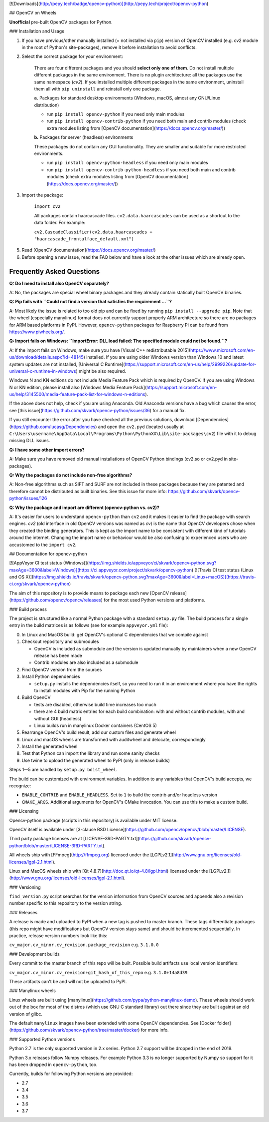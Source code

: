 [![Downloads](http://pepy.tech/badge/opencv-python)](http://pepy.tech/project/opencv-python)

## OpenCV on Wheels

**Unofficial** pre-built OpenCV packages for Python.

### Installation and Usage

1. If you have previous/other manually installed (= not installed via ``pip``) version of OpenCV installed (e.g. cv2 module in the root of Python's site-packages), remove it before installation to avoid conflicts.
2. Select the correct package for your environment:

    There are four different packages and you should **select only one of them**. Do not install multiple different packages in the same environment. There is no plugin architecture: all the packages use the same namespace (`cv2`). If you installed multiple different packages in the same environment, uninstall them all with ``pip uninstall`` and reinstall only one package.

    **a.** Packages for standard desktop environments (Windows, macOS, almost any GNU/Linux distribution)

    - run ``pip install opencv-python`` if you need only main modules
    - run ``pip install opencv-contrib-python`` if you need both main and contrib modules (check extra modules listing from [OpenCV documentation](https://docs.opencv.org/master/))

    **b.** Packages for server (headless) environments

    These packages do not contain any GUI functionality. They are smaller and suitable for more restricted environments.

    - run ``pip install opencv-python-headless`` if you need only main modules
    - run ``pip install opencv-contrib-python-headless`` if you need both main and contrib modules (check extra modules listing from [OpenCV documentation](https://docs.opencv.org/master/))

3. Import the package:

    ``import cv2``

    All packages contain haarcascade files. ``cv2.data.haarcascades`` can be used as a shortcut to the data folder. For example:

    ``cv2.CascadeClassifier(cv2.data.haarcascades + "haarcascade_frontalface_default.xml")``

5. Read [OpenCV documentation](https://docs.opencv.org/master/)

6. Before opening a new issue, read the FAQ below and have a look at the other issues which are already open.

Frequently Asked Questions
--------------------------

**Q: Do I need to install also OpenCV separately?**

A: No, the packages are special wheel binary packages and they already contain statically built OpenCV binaries.

**Q: Pip fails with ``Could not find a version that satisfies the requirement ...``?**

A: Most likely the issue is related to too old pip and can be fixed by running ``pip install --upgrade pip``. Note that the wheel (especially manylinux) format does not currently support properly ARM architecture so there are no packages for ARM based platforms in PyPI. However, ``opencv-python`` packages for Raspberry Pi can be found from https://www.piwheels.org/.

**Q: Import fails on Windows: ``ImportError: DLL load failed: The specified module could not be found.``?**

A: If the import fails on Windows, make sure you have [Visual C++ redistributable 2015](https://www.microsoft.com/en-us/download/details.aspx?id=48145) installed. If you are using older Windows version than Windows 10 and latest system updates are not installed, [Universal C Runtime](https://support.microsoft.com/en-us/help/2999226/update-for-universal-c-runtime-in-windows) might be also required.

Windows N and KN editions do not include Media Feature Pack which is required by OpenCV. If you are using Windows N or KN edition, please install also [Windows Media Feature Pack](https://support.microsoft.com/en-us/help/3145500/media-feature-pack-list-for-windows-n-editions).

If the above does not help, check if you are using Anaconda. Old Anaconda versions have a bug which causes the error, see [this issue](https://github.com/skvark/opencv-python/issues/36) for a manual fix.

If you still encounter the error after you have checked all the previous solutions, download [Dependencies](https://github.com/lucasg/Dependencies) and open the ``cv2.pyd`` (located usually at ``C:\Users\username\AppData\Local\Programs\Python\PythonXX\Lib\site-packages\cv2``) file with it to debug missing DLL issues.

**Q: I have some other import errors?**

A: Make sure you have removed old manual installations of OpenCV Python bindings (cv2.so or cv2.pyd in site-packages).

**Q: Why the packages do not include non-free algorithms?**

A: Non-free algorithms such as SIFT and SURF are not included in these packages because they are patented and therefore cannot be distributed as built binaries. See this issue for more info: https://github.com/skvark/opencv-python/issues/126

**Q: Why the package and import are different (opencv-python vs. cv2)?**

A: It's easier for users to understand ``opencv-python`` than ``cv2`` and it makes it easier to find the package with search engines. `cv2` (old interface in old OpenCV versions was named as `cv`) is the name that OpenCV developers chose when they created the binding generators. This is kept as the import name to be consistent with different kind of tutorials around the internet. Changing the import name or behaviour would be also confusing to experienced users who are accustomed to the ``import cv2``.

## Documentation for opencv-python

[![AppVeyor CI test status (Windows)](https://img.shields.io/appveyor/ci/skvark/opencv-python.svg?maxAge=3600&label=Windows)](https://ci.appveyor.com/project/skvark/opencv-python)
[![Travis CI test status (Linux and OS X)](https://img.shields.io/travis/skvark/opencv-python.svg?maxAge=3600&label=Linux+macOS)](https://travis-ci.org/skvark/opencv-python)

The aim of this repository is to provide means to package each new [OpenCV release](https://github.com/opencv/opencv/releases) for the most used Python versions and platforms.

### Build process

The project is structured like a normal Python package with a standard ``setup.py`` file.
The build process for a single entry in the build matrices is as follows (see for example ``appveyor.yml`` file):

0. In Linux and MacOS build: get OpenCV's optional C dependencies that we compile against

1. Checkout repository and submodules

   -  OpenCV is included as submodule and the version is updated
      manually by maintainers when a new OpenCV release has been made
   -  Contrib modules are also included as a submodule

2. Find OpenCV version from the sources
3. Install Python dependencies

   - ``setup.py`` installs the dependencies itself, so you need to run it in an environment
     where you have the rights to install modules with Pip for the running Python

4. Build OpenCV

   -  tests are disabled, otherwise build time increases too much
   -  there are 4 build matrix entries for each build combination: with and without contrib modules, with and without GUI (headless)
   -  Linux builds run in manylinux Docker containers (CentOS 5)

5. Rearrange OpenCV's build result, add our custom files and generate wheel

6. Linux and macOS wheels are transformed with auditwheel and delocate, correspondingly

7. Install the generated wheel
8. Test that Python can import the library and run some sanity checks
9. Use twine to upload the generated wheel to PyPI (only in release builds)

Steps 1--5 are handled by ``setup.py bdist_wheel``.

The build can be customized with environment variables.
In addition to any variables that OpenCV's build accepts, we recognize:

- ``ENABLE_CONTRIB`` and ``ENABLE_HEADLESS``. Set to ``1`` to build the contrib and/or headless version
- ``CMAKE_ARGS``. Additional arguments for OpenCV's CMake invocation. You can use this to make a custom build.

### Licensing

Opencv-python package (scripts in this repository) is available under MIT license.

OpenCV itself is available under [3-clause BSD License](https://github.com/opencv/opencv/blob/master/LICENSE).

Third party package licenses are at [LICENSE-3RD-PARTY.txt](https://github.com/skvark/opencv-python/blob/master/LICENSE-3RD-PARTY.txt).

All wheels ship with [FFmpeg](http://ffmpeg.org) licensed under the [LGPLv2.1](http://www.gnu.org/licenses/old-licenses/lgpl-2.1.html).

Linux and MacOS wheels ship with [Qt 4.8.7](http://doc.qt.io/qt-4.8/lgpl.html) licensed under the [LGPLv2.1](http://www.gnu.org/licenses/old-licenses/lgpl-2.1.html).

### Versioning

``find_version.py`` script searches for the version information from OpenCV sources and appends also a revision number specific to this repository to the version string.

### Releases

A release is made and uploaded to PyPI when a new tag is pushed to master branch. These tags differentiate packages (this repo might have modifications but OpenCV version stays same) and should be incremented sequentially. In practice, release version numbers look like this:

``cv_major.cv_minor.cv_revision.package_revision`` e.g. ``3.1.0.0``

### Development builds

Every commit to the master branch of this repo will be built. Possible build artifacts use local version identifiers:

``cv_major.cv_minor.cv_revision+git_hash_of_this_repo`` e.g. ``3.1.0+14a8d39``

These artifacts can't be and will not be uploaded to PyPI.

### Manylinux wheels

Linux wheels are built using [manylinux](https://github.com/pypa/python-manylinux-demo). These wheels should work out of the box for most of the distros (which use GNU C standard library) out there since they are built against an old version of glibc.

The default ``manylinux`` images have been extended with some OpenCV dependencies. See [Docker folder](https://github.com/skvark/opencv-python/tree/master/docker) for more info.

### Supported Python versions

Python 2.7 is the only supported version in 2.x series. Python 2.7 support will be dropped in the end of 2019.

Python 3.x releases follow Numpy releases. For example Python 3.3 is no longer supported by Numpy so support for it has been dropped in ``opencv-python``, too.

Currently, builds for following Python versions are provided:

- 2.7
- 3.4
- 3.5
- 3.6
- 3.7


